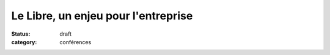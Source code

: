 =====================================
Le Libre, un enjeu pour l'entreprise
=====================================

:status: draft
:category: conférences
